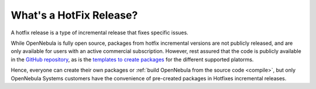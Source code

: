 .. _whats_is_hotfix:

================================================================================
What's a HotFix Release?
================================================================================

A hotfix release is a type of incremental release that fixes specific issues. 

While OpenNebula is fully open source, packages from hotfix incremental versions are not publicly released, and are only available for users with an active commercial subscription. However, rest assured that the code is publicly available in the `GitHub repository <https://github.com/OpenNebula/one>`__, as is the `templates to create packages <https://github.com/OpenNebula/one/tree/master/share/pkgs>`__ for the different supported platorms. 

Hence, everyone can create their own packages or :ref:`build OpenNebula from the source code <compile>`, but only OpenNebula Systems customers have the convenience of pre-created packages in Hotfixes incremental releases.
